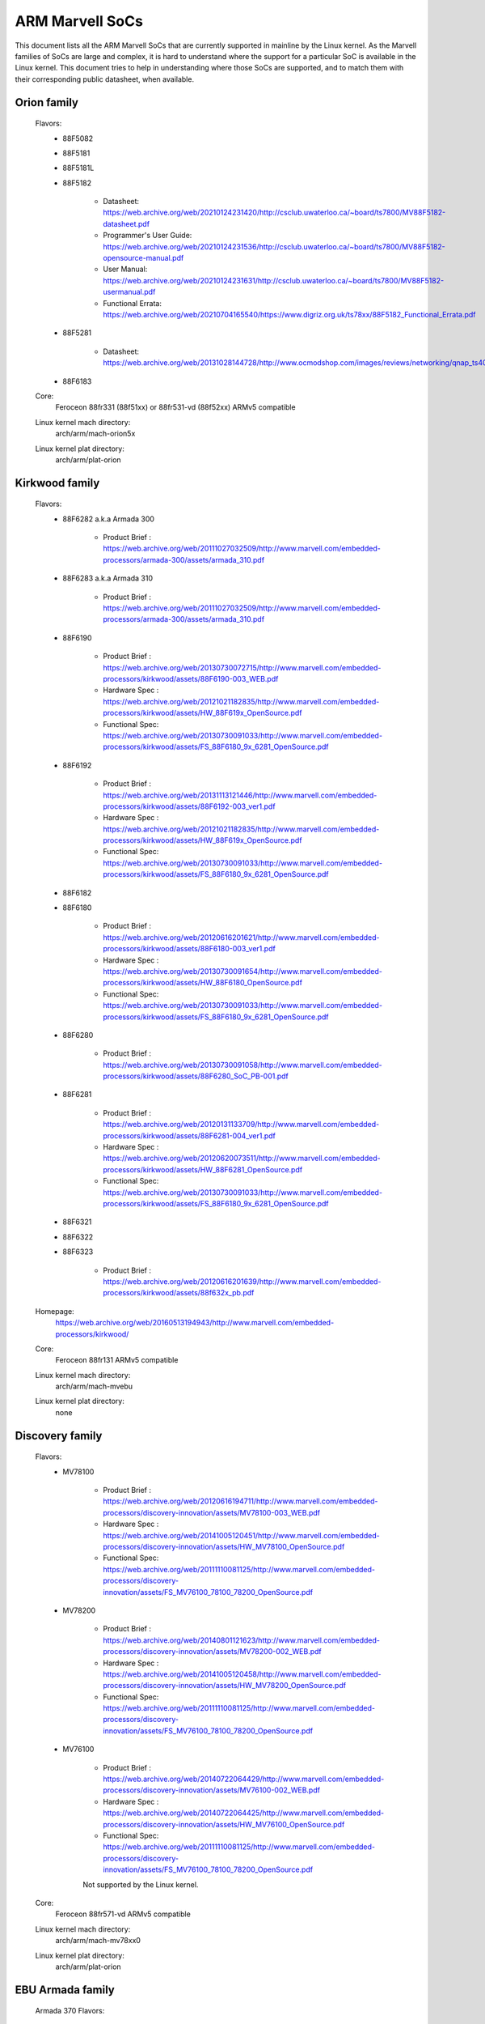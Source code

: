 ================
ARM Marvell SoCs
================

This document lists all the ARM Marvell SoCs that are currently
supported in mainline by the Linux kernel. As the Marvell families of
SoCs are large and complex, it is hard to understand where the support
for a particular SoC is available in the Linux kernel. This document
tries to help in understanding where those SoCs are supported, and to
match them with their corresponding public datasheet, when available.

Orion family
------------

  Flavors:
        - 88F5082
        - 88F5181
        - 88F5181L
        - 88F5182

               - Datasheet: https://web.archive.org/web/20210124231420/http://csclub.uwaterloo.ca/~board/ts7800/MV88F5182-datasheet.pdf
               - Programmer's User Guide: https://web.archive.org/web/20210124231536/http://csclub.uwaterloo.ca/~board/ts7800/MV88F5182-opensource-manual.pdf
               - User Manual: https://web.archive.org/web/20210124231631/http://csclub.uwaterloo.ca/~board/ts7800/MV88F5182-usermanual.pdf
               - Functional Errata: https://web.archive.org/web/20210704165540/https://www.digriz.org.uk/ts78xx/88F5182_Functional_Errata.pdf
        - 88F5281

               - Datasheet: https://web.archive.org/web/20131028144728/http://www.ocmodshop.com/images/reviews/networking/qnap_ts409u/marvel_88f5281_data_sheet.pdf
        - 88F6183
  Core:
	Feroceon 88fr331 (88f51xx) or 88fr531-vd (88f52xx) ARMv5 compatible
  Linux kernel mach directory:
	arch/arm/mach-orion5x
  Linux kernel plat directory:
	arch/arm/plat-orion

Kirkwood family
---------------

  Flavors:
        - 88F6282 a.k.a Armada 300

                - Product Brief  : https://web.archive.org/web/20111027032509/http://www.marvell.com/embedded-processors/armada-300/assets/armada_310.pdf
        - 88F6283 a.k.a Armada 310

                - Product Brief  : https://web.archive.org/web/20111027032509/http://www.marvell.com/embedded-processors/armada-300/assets/armada_310.pdf
        - 88F6190

                - Product Brief  : https://web.archive.org/web/20130730072715/http://www.marvell.com/embedded-processors/kirkwood/assets/88F6190-003_WEB.pdf
                - Hardware Spec  : https://web.archive.org/web/20121021182835/http://www.marvell.com/embedded-processors/kirkwood/assets/HW_88F619x_OpenSource.pdf
                - Functional Spec: https://web.archive.org/web/20130730091033/http://www.marvell.com/embedded-processors/kirkwood/assets/FS_88F6180_9x_6281_OpenSource.pdf
        - 88F6192

                - Product Brief  : https://web.archive.org/web/20131113121446/http://www.marvell.com/embedded-processors/kirkwood/assets/88F6192-003_ver1.pdf
                - Hardware Spec  : https://web.archive.org/web/20121021182835/http://www.marvell.com/embedded-processors/kirkwood/assets/HW_88F619x_OpenSource.pdf
                - Functional Spec: https://web.archive.org/web/20130730091033/http://www.marvell.com/embedded-processors/kirkwood/assets/FS_88F6180_9x_6281_OpenSource.pdf
        - 88F6182
        - 88F6180

                - Product Brief  : https://web.archive.org/web/20120616201621/http://www.marvell.com/embedded-processors/kirkwood/assets/88F6180-003_ver1.pdf
                - Hardware Spec  : https://web.archive.org/web/20130730091654/http://www.marvell.com/embedded-processors/kirkwood/assets/HW_88F6180_OpenSource.pdf
                - Functional Spec: https://web.archive.org/web/20130730091033/http://www.marvell.com/embedded-processors/kirkwood/assets/FS_88F6180_9x_6281_OpenSource.pdf
        - 88F6280

                - Product Brief  : https://web.archive.org/web/20130730091058/http://www.marvell.com/embedded-processors/kirkwood/assets/88F6280_SoC_PB-001.pdf
        - 88F6281

                - Product Brief  : https://web.archive.org/web/20120131133709/http://www.marvell.com/embedded-processors/kirkwood/assets/88F6281-004_ver1.pdf
                - Hardware Spec  : https://web.archive.org/web/20120620073511/http://www.marvell.com/embedded-processors/kirkwood/assets/HW_88F6281_OpenSource.pdf
                - Functional Spec: https://web.archive.org/web/20130730091033/http://www.marvell.com/embedded-processors/kirkwood/assets/FS_88F6180_9x_6281_OpenSource.pdf
        - 88F6321
        - 88F6322
        - 88F6323

                - Product Brief  : https://web.archive.org/web/20120616201639/http://www.marvell.com/embedded-processors/kirkwood/assets/88f632x_pb.pdf
  Homepage:
	https://web.archive.org/web/20160513194943/http://www.marvell.com/embedded-processors/kirkwood/
  Core:
	Feroceon 88fr131 ARMv5 compatible
  Linux kernel mach directory:
	arch/arm/mach-mvebu
  Linux kernel plat directory:
	none

Discovery family
----------------

  Flavors:
        - MV78100

                - Product Brief  : https://web.archive.org/web/20120616194711/http://www.marvell.com/embedded-processors/discovery-innovation/assets/MV78100-003_WEB.pdf
                - Hardware Spec  : https://web.archive.org/web/20141005120451/http://www.marvell.com/embedded-processors/discovery-innovation/assets/HW_MV78100_OpenSource.pdf
                - Functional Spec: https://web.archive.org/web/20111110081125/http://www.marvell.com/embedded-processors/discovery-innovation/assets/FS_MV76100_78100_78200_OpenSource.pdf
        - MV78200

                - Product Brief  : https://web.archive.org/web/20140801121623/http://www.marvell.com/embedded-processors/discovery-innovation/assets/MV78200-002_WEB.pdf
                - Hardware Spec  : https://web.archive.org/web/20141005120458/http://www.marvell.com/embedded-processors/discovery-innovation/assets/HW_MV78200_OpenSource.pdf
                - Functional Spec: https://web.archive.org/web/20111110081125/http://www.marvell.com/embedded-processors/discovery-innovation/assets/FS_MV76100_78100_78200_OpenSource.pdf

        - MV76100

                - Product Brief  : https://web.archive.org/web/20140722064429/http://www.marvell.com/embedded-processors/discovery-innovation/assets/MV76100-002_WEB.pdf
                - Hardware Spec  : https://web.archive.org/web/20140722064425/http://www.marvell.com/embedded-processors/discovery-innovation/assets/HW_MV76100_OpenSource.pdf
                - Functional Spec: https://web.archive.org/web/20111110081125/http://www.marvell.com/embedded-processors/discovery-innovation/assets/FS_MV76100_78100_78200_OpenSource.pdf

                Not supported by the Linux kernel.

  Core:
	Feroceon 88fr571-vd ARMv5 compatible

  Linux kernel mach directory:
	arch/arm/mach-mv78xx0
  Linux kernel plat directory:
	arch/arm/plat-orion

EBU Armada family
-----------------

  Armada 370 Flavors:
        - 88F6710
        - 88F6707
        - 88F6W11

    - Product Brief:   https://web.archive.org/web/20121115063038/http://www.marvell.com/embedded-processors/armada-300/assets/Marvell_ARMADA_370_SoC.pdf
    - Hardware Spec:   https://web.archive.org/web/20140617183747/http://www.marvell.com/embedded-processors/armada-300/assets/ARMADA370-datasheet.pdf
    - Functional Spec: https://web.archive.org/web/20140617183701/http://www.marvell.com/embedded-processors/armada-300/assets/ARMADA370-FunctionalSpec-datasheet.pdf

  Core:
	Sheeva ARMv7 compatible PJ4B

  Armada 375 Flavors:
	- 88F6720

    - Product Brief: https://web.archive.org/web/20131216023516/http://www.marvell.com/embedded-processors/armada-300/assets/ARMADA_375_SoC-01_product_brief.pdf

  Core:
	ARM Cortex-A9

  Armada 38x Flavors:
	- 88F6810	Armada 380
	- 88F6811 Armada 381
	- 88F6821 Armada 382
	- 88F6W21 Armada 383
	- 88F6820 Armada 385
	- 88F6825
	- 88F6828 Armada 388

    - Product infos:   https://web.archive.org/web/20181006144616/http://www.marvell.com/embedded-processors/armada-38x/
    - Functional Spec: https://web.archive.org/web/20200420191927/https://www.marvell.com/content/dam/marvell/en/public-collateral/embedded-processors/marvell-embedded-processors-armada-38x-functional-specifications-2015-11.pdf
    - Hardware Spec:   https://web.archive.org/web/20180713105318/https://www.marvell.com/docs/embedded-processors/assets/marvell-embedded-processors-armada-38x-hardware-specifications-2017-03.pdf
    - Design guide:    https://web.archive.org/web/20180712231737/https://www.marvell.com/docs/embedded-processors/assets/marvell-embedded-processors-armada-38x-hardware-design-guide-2017-08.pdf

  Core:
	ARM Cortex-A9

  Armada 39x Flavors:
	- 88F6920 Armada 390
	- 88F6925 Armada 395
	- 88F6928 Armada 398

    - Product infos: https://web.archive.org/web/20181020222559/http://www.marvell.com/embedded-processors/armada-39x/

  Core:
	ARM Cortex-A9

  Armada XP Flavors:
        - MV78230
        - MV78260
        - MV78460

    NOTE:
	not to be confused with the non-SMP 78xx0 SoCs

    Product Brief:
	https://web.archive.org/web/20121021173528/http://www.marvell.com/embedded-processors/armada-xp/assets/Marvell-ArmadaXP-SoC-product%20brief.pdf

    Functional Spec:
	https://web.archive.org/web/20180829171131/http://www.marvell.com/embedded-processors/armada-xp/assets/ARMADA-XP-Functional-SpecDatasheet.pdf

    - Hardware Specs:

        - https://web.archive.org/web/20141127013651/http://www.marvell.com/embedded-processors/armada-xp/assets/HW_MV78230_OS.PDF
        - https://web.archive.org/web/20141222000224/http://www.marvell.com/embedded-processors/armada-xp/assets/HW_MV78260_OS.PDF
        - https://web.archive.org/web/20141222000230/http://www.marvell.com/embedded-processors/armada-xp/assets/HW_MV78460_OS.PDF

  Core:
	Sheeva ARMv7 compatible Dual-core or Quad-core PJ4B-MP

  Linux kernel mach directory:
	arch/arm/mach-mvebu
  Linux kernel plat directory:
	none

EBU Armada family ARMv8
-----------------------

  Armada 3710/3720 Flavors:
	- 88F3710
	- 88F3720

  Core:
	ARM Cortex A53 (ARMv8)

  Homepage:
	https://web.archive.org/web/20181103003602/http://www.marvell.com/embedded-processors/armada-3700/

  Product Brief:
	https://web.archive.org/web/20210121194810/https://www.marvell.com/content/dam/marvell/en/public-collateral/embedded-processors/marvell-embedded-processors-armada-37xx-product-brief-2016-01.pdf

  Hardware Spec:
	https://web.archive.org/web/20210202162011/http://www.marvell.com/content/dam/marvell/en/public-collateral/embedded-processors/marvell-embedded-processors-armada-37xx-hardware-specifications-2019-09.pdf

  Device tree files:
	arch/arm64/boot/dts/marvell/armada-37*

  Armada 7K Flavors:
	  - 88F6040 (AP806 Quad 600 MHz + one CP110)
	  - 88F7020 (AP806 Dual + one CP110)
	  - 88F7040 (AP806 Quad + one CP110)

  Core: ARM Cortex A72

  Homepage:
	https://web.archive.org/web/20181020222606/http://www.marvell.com/embedded-processors/armada-70xx/

  Product Brief:
	  - https://web.archive.org/web/20161010105541/http://www.marvell.com/embedded-processors/assets/Armada7020PB-Jan2016.pdf
	  - https://web.archive.org/web/20160928154533/http://www.marvell.com/embedded-processors/assets/Armada7040PB-Jan2016.pdf

  Device tree files:
	arch/arm64/boot/dts/marvell/armada-70*

  Armada 8K Flavors:
	- 88F8020 (AP806 Dual + two CP110)
	- 88F8040 (AP806 Quad + two CP110)
  Core:
	ARM Cortex A72

  Homepage:
	https://web.archive.org/web/20181022004830/http://www.marvell.com/embedded-processors/armada-80xx/

  Product Brief:
	  - https://web.archive.org/web/20210124233728/https://www.marvell.com/content/dam/marvell/en/public-collateral/embedded-processors/marvell-embedded-processors-armada-8020-product-brief-2017-12.pdf
	  - https://web.archive.org/web/20161010105532/http://www.marvell.com/embedded-processors/assets/Armada8040PB-Jan2016.pdf

  Device tree files:
	arch/arm64/boot/dts/marvell/armada-80*

  Octeon TX2 CN913x Flavors:
	- CN9130 (AP807 Quad + one internal CP115)
	- CN9131 (AP807 Quad + one internal CP115 + one external CP115 / 88F8215)
	- CN9132 (AP807 Quad + one internal CP115 + two external CP115 / 88F8215)

  Core:
	ARM Cortex A72

  Homepage:
	https://web.archive.org/web/20200803150818/https://www.marvell.com/products/infrastructure-processors/multi-core-processors/octeon-tx2/octeon-tx2-cn9130.html

  Product Brief:
	https://web.archive.org/web/20200803150818/https://www.marvell.com/content/dam/marvell/en/public-collateral/embedded-processors/marvell-infrastructure-processors-octeon-tx2-cn913x-product-brief-2020-02.pdf

  Device tree files:
	arch/arm64/boot/dts/marvell/cn913*

Avanta family
-------------

  Flavors:
       - 88F6510
       - 88F6530P
       - 88F6550
       - 88F6560

  Homepage:
	https://web.archive.org/web/20181005145041/http://www.marvell.com/broadband/

  Product Brief:
	https://web.archive.org/web/20180829171057/http://www.marvell.com/broadband/assets/Marvell_Avanta_88F6510_305_060-001_product_brief.pdf

  No public datasheet available.

  Core:
	ARMv5 compatible

  Linux kernel mach directory:
	no code in mainline yet, planned for the future
  Linux kernel plat directory:
	no code in mainline yet, planned for the future

Storage family
--------------

  Armada SP:
	- 88RC1580

  Product infos:
	https://web.archive.org/web/20191129073953/http://www.marvell.com/storage/armada-sp/

  Core:
	Sheeva ARMv7 compatible Quad-core PJ4C

  (not supported in upstream Linux kernel)

Dove family (application processor)
-----------------------------------

  Flavors:
        - 88AP510 a.k.a Armada 510

   Product Brief:
	https://web.archive.org/web/20111102020643/http://www.marvell.com/application-processors/armada-500/assets/Marvell_Armada510_SoC.pdf

   Hardware Spec:
	https://web.archive.org/web/20160428160231/http://www.marvell.com/application-processors/armada-500/assets/Armada-510-Hardware-Spec.pdf

  Functional Spec:
	https://web.archive.org/web/20120130172443/http://www.marvell.com/application-processors/armada-500/assets/Armada-510-Functional-Spec.pdf

  Homepage:
	https://web.archive.org/web/20160822232651/http://www.marvell.com/application-processors/armada-500/

  Core:
	ARMv7 compatible

  Directory:
	- arch/arm/mach-mvebu (DT enabled platforms)
        - arch/arm/mach-dove (non-DT enabled platforms)

PXA 2xx/3xx/93x/95x family
--------------------------

  Flavors:
        - PXA21x, PXA25x, PXA26x
             - Application processor only
             - Core: ARMv5 XScale1 core
        - PXA270, PXA271, PXA272
             - Product Brief         : https://web.archive.org/web/20150927135510/http://www.marvell.com/application-processors/pxa-family/assets/pxa_27x_pb.pdf
             - Design guide          : https://web.archive.org/web/20120111181937/http://www.marvell.com/application-processors/pxa-family/assets/pxa_27x_design_guide.pdf
             - Developers manual     : https://web.archive.org/web/20150927164805/http://www.marvell.com/application-processors/pxa-family/assets/pxa_27x_dev_man.pdf
             - Specification         : https://web.archive.org/web/20140211221535/http://www.marvell.com/application-processors/pxa-family/assets/pxa_27x_emts.pdf
             - Specification update  : https://web.archive.org/web/20120111104906/http://www.marvell.com/application-processors/pxa-family/assets/pxa_27x_spec_update.pdf
             - Application processor only
             - Core: ARMv5 XScale2 core
        - PXA300, PXA310, PXA320
             - PXA 300 Product Brief : https://web.archive.org/web/20120111121203/http://www.marvell.com/application-processors/pxa-family/assets/PXA300_PB_R4.pdf
             - PXA 310 Product Brief : https://web.archive.org/web/20120111104515/http://www.marvell.com/application-processors/pxa-family/assets/PXA310_PB_R4.pdf
             - PXA 320 Product Brief : https://web.archive.org/web/20121021182826/http://www.marvell.com/application-processors/pxa-family/assets/PXA320_PB_R4.pdf
             - Design guide          : https://web.archive.org/web/20130727144625/http://www.marvell.com/application-processors/pxa-family/assets/PXA3xx_Design_Guide.pdf
             - Developers manual     : https://web.archive.org/web/20130727144605/http://www.marvell.com/application-processors/pxa-family/assets/PXA3xx_Developers_Manual.zip
             - Specifications        : https://web.archive.org/web/20130727144559/http://www.marvell.com/application-processors/pxa-family/assets/PXA3xx_EMTS.pdf
             - Specification Update  : https://web.archive.org/web/20150927183411/http://www.marvell.com/application-processors/pxa-family/assets/PXA3xx_Spec_Update.zip
             - Reference Manual      : https://web.archive.org/web/20120111103844/http://www.marvell.com/application-processors/pxa-family/assets/PXA3xx_TavorP_BootROM_Ref_Manual.pdf
             - Application processor only
             - Core: ARMv5 XScale3 core
        - PXA930, PXA935
             - Application processor with Communication processor
             - Core: ARMv5 XScale3 core
        - PXA955
             - Application processor with Communication processor
             - Core: ARMv7 compatible Sheeva PJ4 core

   Comments:

    * This line of SoCs originates from the XScale family developed by
      Intel and acquired by Marvell in ~2006. The PXA21x, PXA25x,
      PXA26x, PXA27x, PXA3xx and PXA93x were developed by Intel, while
      the later PXA95x were developed by Marvell.

    * Due to their XScale origin, these SoCs have virtually nothing in
      common with the other (Kirkwood, Dove, etc.) families of Marvell
      SoCs, except with the MMP/MMP2 family of SoCs.

   Linux kernel mach directory:
	arch/arm/mach-pxa
   Linux kernel plat directory:
	arch/arm/plat-pxa

MMP/MMP2/MMP3 family (communication processor)
----------------------------------------------

   Flavors:
        - PXA168, a.k.a Armada 168
             - Homepage             : https://web.archive.org/web/20110926014256/http://www.marvell.com/application-processors/armada-100/armada-168.jsp
             - Product brief        : https://web.archive.org/web/20111102030100/http://www.marvell.com/application-processors/armada-100/assets/pxa_168_pb.pdf
             - Hardware manual      : https://web.archive.org/web/20160428165359/http://www.marvell.com/application-processors/armada-100/assets/armada_16x_datasheet.pdf
             - Software manual      : https://web.archive.org/web/20160428154454/http://www.marvell.com/application-processors/armada-100/assets/armada_16x_software_manual.pdf
             - Specification update : https://web.archive.org/web/20150927160338/http://www.marvell.com/application-processors/armada-100/assets/ARMADA16x_Spec_update.pdf
             - Boot ROM manual      : https://web.archive.org/web/20130727205559/http://www.marvell.com/application-processors/armada-100/assets/armada_16x_ref_manual.pdf
             - App node package     : https://web.archive.org/web/20141005090706/http://www.marvell.com/application-processors/armada-100/assets/armada_16x_app_note_package.pdf
             - Application processor only
             - Core: ARMv5 compatible Marvell PJ1 88sv331 (Mohawk)
        - PXA910/PXA920
             - Homepage             : https://web.archive.org/web/20150928121236/http://www.marvell.com/communication-processors/pxa910/
             - Product Brief        : https://archive.org/download/marvell-pxa910-pb/Marvell_PXA910_Platform-001_PB.pdf
             - Application processor with Communication processor
             - Core: ARMv5 compatible Marvell PJ1 88sv331 (Mohawk)
        - PXA688, a.k.a. MMP2, a.k.a Armada 610 (OLPC XO-1.75)
             - Product Brief        : https://web.archive.org/web/20111102023255/http://www.marvell.com/application-processors/armada-600/assets/armada610_pb.pdf
             - Application processor only
             - Core: ARMv7 compatible Sheeva PJ4 88sv581x core
	- PXA2128, a.k.a. MMP3, a.k.a Armada 620 (OLPC XO-4)
	     - Product Brief	    : https://web.archive.org/web/20120824055155/http://www.marvell.com/application-processors/armada/pxa2128/assets/Marvell-ARMADA-PXA2128-SoC-PB.pdf
	     - Application processor only
	     - Core: Dual-core ARMv7 compatible Sheeva PJ4C core
	- PXA960/PXA968/PXA978 (Linux support not upstream)
	     - Application processor with Communication Processor
	     - Core: ARMv7 compatible Sheeva PJ4 core
	- PXA986/PXA988 (Linux support not upstream)
	     - Application processor with Communication Processor
	     - Core: Dual-core ARMv7 compatible Sheeva PJ4B-MP core
	- PXA1088/PXA1920 (Linux support not upstream)
	     - Application processor with Communication Processor
	     - Core: quad-core ARMv7 Cortex-A7
	- PXA1908/PXA1928/PXA1936
	     - Application processor with Communication Processor
	     - Core: multi-core ARMv8 Cortex-A53

   Comments:

    * This line of SoCs originates from the XScale family developed by
      Intel and acquired by Marvell in ~2006. All the processors of
      this MMP/MMP2 family were developed by Marvell.

    * Due to their XScale origin, these SoCs have virtually nothing in
      common with the other (Kirkwood, Dove, etc.) families of Marvell
      SoCs, except with the PXA family of SoCs listed above.

   Linux kernel mach directory:
	arch/arm/mach-mmp
   Linux kernel plat directory:
	arch/arm/plat-pxa

Berlin family (Multimedia Solutions)
-------------------------------------

  - Flavors:
	- 88DE3010, Armada 1000 (no Linux support)
		- Core:		Marvell PJ1 (ARMv5TE), Dual-core
		- Product Brief:	http://www.marvell.com.cn/digital-entertainment/assets/armada_1000_pb.pdf
	- 88DE3005, Armada 1500 Mini
		- Design name:	BG2CD
		- Core:		ARM Cortex-A9, PL310 L2CC
	- 88DE3006, Armada 1500 Mini Plus
		- Design name:	BG2CDP
		- Core:		Dual Core ARM Cortex-A7
	- 88DE3100, Armada 1500
		- Design name:	BG2
		- Core:		Marvell PJ4B-MP (ARMv7), Tauros3 L2CC
	- 88DE3114, Armada 1500 Pro
		- Design name:	BG2Q
		- Core:		Quad Core ARM Cortex-A9, PL310 L2CC
	- 88DE3214, Armada 1500 Pro 4K
		- Design name:	BG3
		- Core:		ARM Cortex-A15, CA15 integrated L2CC
	- 88DE3218, ARMADA 1500 Ultra
		- Core:		ARM Cortex-A53

  Homepage: https://www.synaptics.com/products/multimedia-solutions
  Directory: arch/arm/mach-berlin

  Comments:

   * This line of SoCs is based on Marvell Sheeva or ARM Cortex CPUs
     with Synopsys DesignWare (IRQ, GPIO, Timers, ...) and PXA IP (SDHCI, USB, ETH, ...).

   * The Berlin family was acquired by Synaptics from Marvell in 2017.

CPU Cores
---------

The XScale cores were designed by Intel, and shipped by Marvell in the older
PXA processors. Feroceon is a Marvell designed core that developed in-house,
and that evolved into Sheeva. The XScale and Feroceon cores were phased out
over time and replaced with Sheeva cores in later products, which subsequently
got replaced with licensed ARM Cortex-A cores.

  XScale 1
	CPUID 0x69052xxx
	ARMv5, iWMMXt
  XScale 2
	CPUID 0x69054xxx
	ARMv5, iWMMXt
  XScale 3
	CPUID 0x69056xxx or 0x69056xxx
	ARMv5, iWMMXt
  Feroceon-1850 88fr331 "Mohawk"
	CPUID 0x5615331x or 0x41xx926x
	ARMv5TE, single issue
  Feroceon-2850 88fr531-vd "Jolteon"
	CPUID 0x5605531x or 0x41xx926x
	ARMv5TE, VFP, dual-issue
  Feroceon 88fr571-vd "Jolteon"
	CPUID 0x5615571x
	ARMv5TE, VFP, dual-issue
  Feroceon 88fr131 "Mohawk-D"
	CPUID 0x5625131x
	ARMv5TE, single-issue in-order
  Sheeva PJ1 88sv331 "Mohawk"
	CPUID 0x561584xx
	ARMv5, single-issue iWMMXt v2
  Sheeva PJ4 88sv581x "Flareon"
	CPUID 0x560f581x
	ARMv7, idivt, optional iWMMXt v2
  Sheeva PJ4B 88sv581x
	CPUID 0x561f581x
	ARMv7, idivt, optional iWMMXt v2
  Sheeva PJ4B-MP / PJ4C
	CPUID 0x562f584x
	ARMv7, idivt/idiva, LPAE, optional iWMMXt v2 and/or NEON

Long-term plans
---------------

 * Unify the mach-dove/, mach-mv78xx0/, mach-orion5x/ into the
   mach-mvebu/ to support all SoCs from the Marvell EBU (Engineering
   Business Unit) in a single mach-<foo> directory. The plat-orion/
   would therefore disappear.

 * Unify the mach-mmp/ and mach-pxa/ into the same mach-pxa
   directory. The plat-pxa/ would therefore disappear.

Credits
-------

- Maen Suleiman <maen@marvell.com>
- Lior Amsalem <alior@marvell.com>
- Thomas Petazzoni <thomas.petazzoni@free-electrons.com>
- Andrew Lunn <andrew@lunn.ch>
- Nicolas Pitre <nico@fluxnic.net>
- Eric Miao <eric.y.miao@gmail.com>
